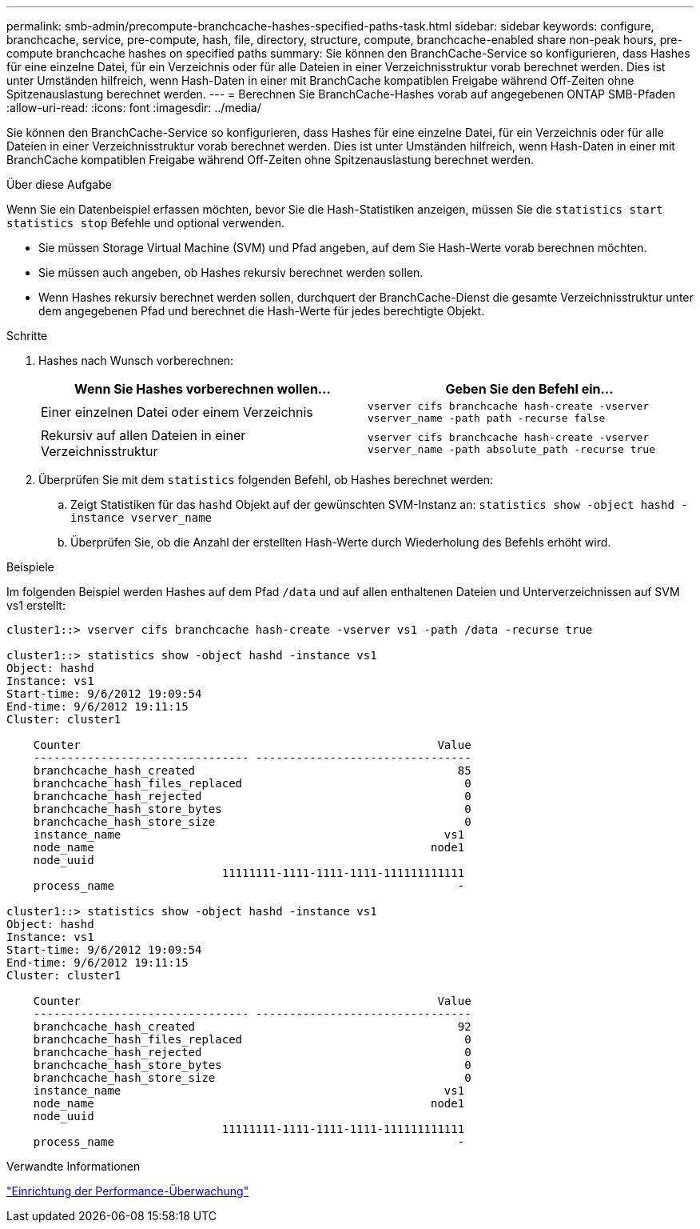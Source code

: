 ---
permalink: smb-admin/precompute-branchcache-hashes-specified-paths-task.html 
sidebar: sidebar 
keywords: configure, branchcache, service, pre-compute, hash, file, directory, structure, compute, branchcache-enabled share non-peak hours, pre-compute branchcache hashes on specified paths 
summary: Sie können den BranchCache-Service so konfigurieren, dass Hashes für eine einzelne Datei, für ein Verzeichnis oder für alle Dateien in einer Verzeichnisstruktur vorab berechnet werden. Dies ist unter Umständen hilfreich, wenn Hash-Daten in einer mit BranchCache kompatiblen Freigabe während Off-Zeiten ohne Spitzenauslastung berechnet werden. 
---
= Berechnen Sie BranchCache-Hashes vorab auf angegebenen ONTAP SMB-Pfaden
:allow-uri-read: 
:icons: font
:imagesdir: ../media/


[role="lead"]
Sie können den BranchCache-Service so konfigurieren, dass Hashes für eine einzelne Datei, für ein Verzeichnis oder für alle Dateien in einer Verzeichnisstruktur vorab berechnet werden. Dies ist unter Umständen hilfreich, wenn Hash-Daten in einer mit BranchCache kompatiblen Freigabe während Off-Zeiten ohne Spitzenauslastung berechnet werden.

.Über diese Aufgabe
Wenn Sie ein Datenbeispiel erfassen möchten, bevor Sie die Hash-Statistiken anzeigen, müssen Sie die `statistics start` `statistics stop` Befehle und optional verwenden.

* Sie müssen Storage Virtual Machine (SVM) und Pfad angeben, auf dem Sie Hash-Werte vorab berechnen möchten.
* Sie müssen auch angeben, ob Hashes rekursiv berechnet werden sollen.
* Wenn Hashes rekursiv berechnet werden sollen, durchquert der BranchCache-Dienst die gesamte Verzeichnisstruktur unter dem angegebenen Pfad und berechnet die Hash-Werte für jedes berechtigte Objekt.


.Schritte
. Hashes nach Wunsch vorberechnen:
+
|===
| Wenn Sie Hashes vorberechnen wollen... | Geben Sie den Befehl ein... 


 a| 
Einer einzelnen Datei oder einem Verzeichnis
 a| 
`vserver cifs branchcache hash-create -vserver vserver_name -path path -recurse false`



 a| 
Rekursiv auf allen Dateien in einer Verzeichnisstruktur
 a| 
`vserver cifs branchcache hash-create -vserver vserver_name -path absolute_path -recurse true`

|===
. Überprüfen Sie mit dem `statistics` folgenden Befehl, ob Hashes berechnet werden:
+
.. Zeigt Statistiken für das `hashd` Objekt auf der gewünschten SVM-Instanz an: `statistics show -object hashd -instance vserver_name`
.. Überprüfen Sie, ob die Anzahl der erstellten Hash-Werte durch Wiederholung des Befehls erhöht wird.




.Beispiele
Im folgenden Beispiel werden Hashes auf dem Pfad `/data` und auf allen enthaltenen Dateien und Unterverzeichnissen auf SVM vs1 erstellt:

[listing]
----
cluster1::> vserver cifs branchcache hash-create -vserver vs1 -path /data -recurse true

cluster1::> statistics show -object hashd -instance vs1
Object: hashd
Instance: vs1
Start-time: 9/6/2012 19:09:54
End-time: 9/6/2012 19:11:15
Cluster: cluster1

    Counter                                                     Value
    -------------------------------- --------------------------------
    branchcache_hash_created                                       85
    branchcache_hash_files_replaced                                 0
    branchcache_hash_rejected                                       0
    branchcache_hash_store_bytes                                    0
    branchcache_hash_store_size                                     0
    instance_name                                                vs1
    node_name                                                  node1
    node_uuid
                                11111111-1111-1111-1111-111111111111
    process_name                                                   -

cluster1::> statistics show -object hashd -instance vs1
Object: hashd
Instance: vs1
Start-time: 9/6/2012 19:09:54
End-time: 9/6/2012 19:11:15
Cluster: cluster1

    Counter                                                     Value
    -------------------------------- --------------------------------
    branchcache_hash_created                                       92
    branchcache_hash_files_replaced                                 0
    branchcache_hash_rejected                                       0
    branchcache_hash_store_bytes                                    0
    branchcache_hash_store_size                                     0
    instance_name                                                vs1
    node_name                                                  node1
    node_uuid
                                11111111-1111-1111-1111-111111111111
    process_name                                                   -
----
.Verwandte Informationen
link:../performance-config/index.html["Einrichtung der Performance-Überwachung"]
